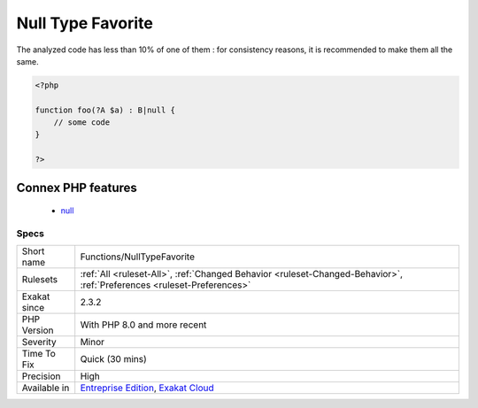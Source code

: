 .. _functions-nulltypefavorite:

.. _null-type-favorite:

Null Type Favorite
++++++++++++++++++

.. meta\:\:
	:description:
		Null Type Favorite: Null typed may be written in two ways : with .
	:twitter:card: summary_large_image
	:twitter:site: @exakat
	:twitter:title: Null Type Favorite
	:twitter:description: Null Type Favorite: Null typed may be written in two ways : with 
	:twitter:creator: @exakat
	:twitter:image:src: https://www.exakat.io/wp-content/uploads/2020/06/logo-exakat.png
	:og:image: https://www.exakat.io/wp-content/uploads/2020/06/logo-exakat.png
	:og:title: Null Type Favorite
	:og:type: article
	:og:description: Null typed may be written in two ways : with 
	:og:url: https://php-tips.readthedocs.io/en/latest/tips/Functions/NullTypeFavorite.html
	:og:locale: en
  Null typed may be written in two ways : with ? or with union type and null. 

The analyzed code has less than 10% of one of them : for consistency reasons, it is recommended to make them all the same.

.. code-block:: php
   
   <?php
   
   function foo(?A $a) : B|null {
       // some code
   }
   
   ?>
Connex PHP features
-------------------

  + `null <https://php-dictionary.readthedocs.io/en/latest/dictionary/null.ini.html>`_


Specs
_____

+--------------+-------------------------------------------------------------------------------------------------------------------------+
| Short name   | Functions/NullTypeFavorite                                                                                              |
+--------------+-------------------------------------------------------------------------------------------------------------------------+
| Rulesets     | :ref:`All <ruleset-All>`, :ref:`Changed Behavior <ruleset-Changed-Behavior>`, :ref:`Preferences <ruleset-Preferences>`  |
+--------------+-------------------------------------------------------------------------------------------------------------------------+
| Exakat since | 2.3.2                                                                                                                   |
+--------------+-------------------------------------------------------------------------------------------------------------------------+
| PHP Version  | With PHP 8.0 and more recent                                                                                            |
+--------------+-------------------------------------------------------------------------------------------------------------------------+
| Severity     | Minor                                                                                                                   |
+--------------+-------------------------------------------------------------------------------------------------------------------------+
| Time To Fix  | Quick (30 mins)                                                                                                         |
+--------------+-------------------------------------------------------------------------------------------------------------------------+
| Precision    | High                                                                                                                    |
+--------------+-------------------------------------------------------------------------------------------------------------------------+
| Available in | `Entreprise Edition <https://www.exakat.io/entreprise-edition>`_, `Exakat Cloud <https://www.exakat.io/exakat-cloud/>`_ |
+--------------+-------------------------------------------------------------------------------------------------------------------------+


